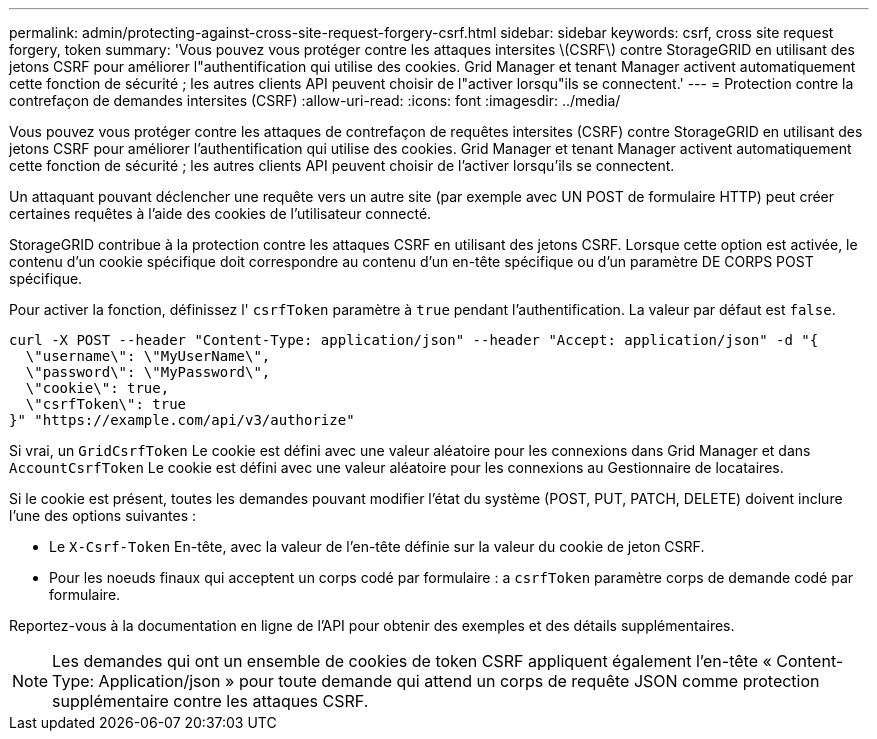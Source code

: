 ---
permalink: admin/protecting-against-cross-site-request-forgery-csrf.html 
sidebar: sidebar 
keywords: csrf, cross site request forgery, token 
summary: 'Vous pouvez vous protéger contre les attaques intersites \(CSRF\) contre StorageGRID en utilisant des jetons CSRF pour améliorer l"authentification qui utilise des cookies. Grid Manager et tenant Manager activent automatiquement cette fonction de sécurité ; les autres clients API peuvent choisir de l"activer lorsqu"ils se connectent.' 
---
= Protection contre la contrefaçon de demandes intersites (CSRF)
:allow-uri-read: 
:icons: font
:imagesdir: ../media/


[role="lead"]
Vous pouvez vous protéger contre les attaques de contrefaçon de requêtes intersites (CSRF) contre StorageGRID en utilisant des jetons CSRF pour améliorer l'authentification qui utilise des cookies. Grid Manager et tenant Manager activent automatiquement cette fonction de sécurité ; les autres clients API peuvent choisir de l'activer lorsqu'ils se connectent.

Un attaquant pouvant déclencher une requête vers un autre site (par exemple avec UN POST de formulaire HTTP) peut créer certaines requêtes à l'aide des cookies de l'utilisateur connecté.

StorageGRID contribue à la protection contre les attaques CSRF en utilisant des jetons CSRF. Lorsque cette option est activée, le contenu d'un cookie spécifique doit correspondre au contenu d'un en-tête spécifique ou d'un paramètre DE CORPS POST spécifique.

Pour activer la fonction, définissez l' `csrfToken` paramètre à `true` pendant l'authentification. La valeur par défaut est `false`.

[listing]
----
curl -X POST --header "Content-Type: application/json" --header "Accept: application/json" -d "{
  \"username\": \"MyUserName\",
  \"password\": \"MyPassword\",
  \"cookie\": true,
  \"csrfToken\": true
}" "https://example.com/api/v3/authorize"
----
Si vrai, un `GridCsrfToken` Le cookie est défini avec une valeur aléatoire pour les connexions dans Grid Manager et dans `AccountCsrfToken` Le cookie est défini avec une valeur aléatoire pour les connexions au Gestionnaire de locataires.

Si le cookie est présent, toutes les demandes pouvant modifier l'état du système (POST, PUT, PATCH, DELETE) doivent inclure l'une des options suivantes :

* Le `X-Csrf-Token` En-tête, avec la valeur de l'en-tête définie sur la valeur du cookie de jeton CSRF.
* Pour les noeuds finaux qui acceptent un corps codé par formulaire : a `csrfToken` paramètre corps de demande codé par formulaire.


Reportez-vous à la documentation en ligne de l'API pour obtenir des exemples et des détails supplémentaires.


NOTE: Les demandes qui ont un ensemble de cookies de token CSRF appliquent également l'en-tête « Content-Type: Application/json » pour toute demande qui attend un corps de requête JSON comme protection supplémentaire contre les attaques CSRF.
